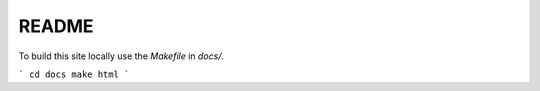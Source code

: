 README
------

To build this site locally use the `Makefile` in `docs/`.

```
cd docs
make html
```

